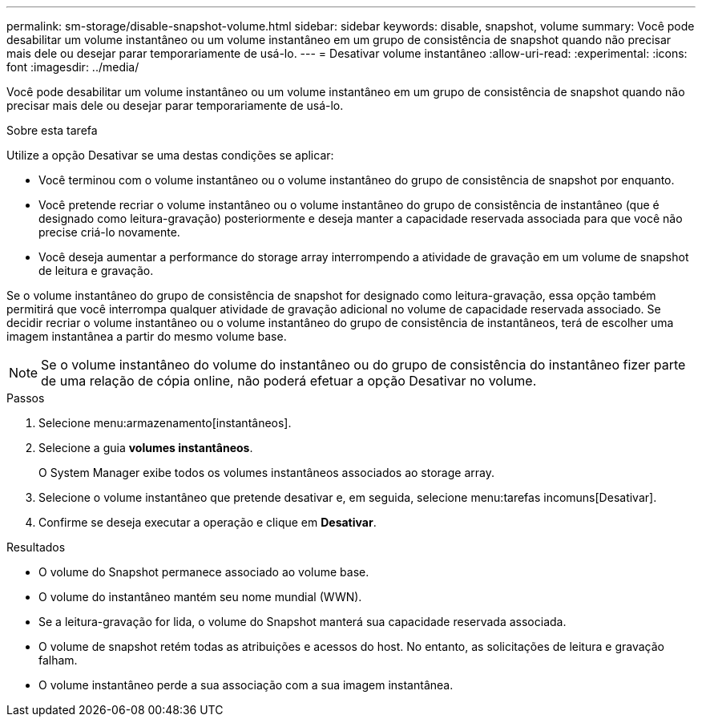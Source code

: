 ---
permalink: sm-storage/disable-snapshot-volume.html 
sidebar: sidebar 
keywords: disable, snapshot, volume 
summary: Você pode desabilitar um volume instantâneo ou um volume instantâneo em um grupo de consistência de snapshot quando não precisar mais dele ou desejar parar temporariamente de usá-lo. 
---
= Desativar volume instantâneo
:allow-uri-read: 
:experimental: 
:icons: font
:imagesdir: ../media/


[role="lead"]
Você pode desabilitar um volume instantâneo ou um volume instantâneo em um grupo de consistência de snapshot quando não precisar mais dele ou desejar parar temporariamente de usá-lo.

.Sobre esta tarefa
Utilize a opção Desativar se uma destas condições se aplicar:

* Você terminou com o volume instantâneo ou o volume instantâneo do grupo de consistência de snapshot por enquanto.
* Você pretende recriar o volume instantâneo ou o volume instantâneo do grupo de consistência de instantâneo (que é designado como leitura-gravação) posteriormente e deseja manter a capacidade reservada associada para que você não precise criá-lo novamente.
* Você deseja aumentar a performance do storage array interrompendo a atividade de gravação em um volume de snapshot de leitura e gravação.


Se o volume instantâneo do grupo de consistência de snapshot for designado como leitura-gravação, essa opção também permitirá que você interrompa qualquer atividade de gravação adicional no volume de capacidade reservada associado. Se decidir recriar o volume instantâneo ou o volume instantâneo do grupo de consistência de instantâneos, terá de escolher uma imagem instantânea a partir do mesmo volume base.

[NOTE]
====
Se o volume instantâneo do volume do instantâneo ou do grupo de consistência do instantâneo fizer parte de uma relação de cópia online, não poderá efetuar a opção Desativar no volume.

====
.Passos
. Selecione menu:armazenamento[instantâneos].
. Selecione a guia *volumes instantâneos*.
+
O System Manager exibe todos os volumes instantâneos associados ao storage array.

. Selecione o volume instantâneo que pretende desativar e, em seguida, selecione menu:tarefas incomuns[Desativar].
. Confirme se deseja executar a operação e clique em *Desativar*.


.Resultados
* O volume do Snapshot permanece associado ao volume base.
* O volume do instantâneo mantém seu nome mundial (WWN).
* Se a leitura-gravação for lida, o volume do Snapshot manterá sua capacidade reservada associada.
* O volume de snapshot retém todas as atribuições e acessos do host. No entanto, as solicitações de leitura e gravação falham.
* O volume instantâneo perde a sua associação com a sua imagem instantânea.

